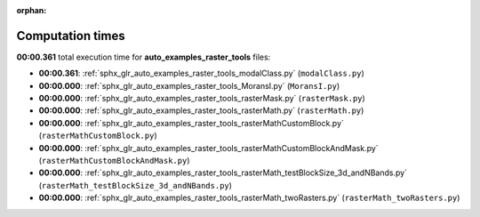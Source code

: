 
:orphan:

.. _sphx_glr_auto_examples_raster_tools_sg_execution_times:

Computation times
=================
**00:00.361** total execution time for **auto_examples_raster_tools** files:

- **00:00.361**: :ref:`sphx_glr_auto_examples_raster_tools_modalClass.py` (``modalClass.py``)
- **00:00.000**: :ref:`sphx_glr_auto_examples_raster_tools_MoransI.py` (``MoransI.py``)
- **00:00.000**: :ref:`sphx_glr_auto_examples_raster_tools_rasterMask.py` (``rasterMask.py``)
- **00:00.000**: :ref:`sphx_glr_auto_examples_raster_tools_rasterMath.py` (``rasterMath.py``)
- **00:00.000**: :ref:`sphx_glr_auto_examples_raster_tools_rasterMathCustomBlock.py` (``rasterMathCustomBlock.py``)
- **00:00.000**: :ref:`sphx_glr_auto_examples_raster_tools_rasterMathCustomBlockAndMask.py` (``rasterMathCustomBlockAndMask.py``)
- **00:00.000**: :ref:`sphx_glr_auto_examples_raster_tools_rasterMath_testBlockSize_3d_andNBands.py` (``rasterMath_testBlockSize_3d_andNBands.py``)
- **00:00.000**: :ref:`sphx_glr_auto_examples_raster_tools_rasterMath_twoRasters.py` (``rasterMath_twoRasters.py``)
